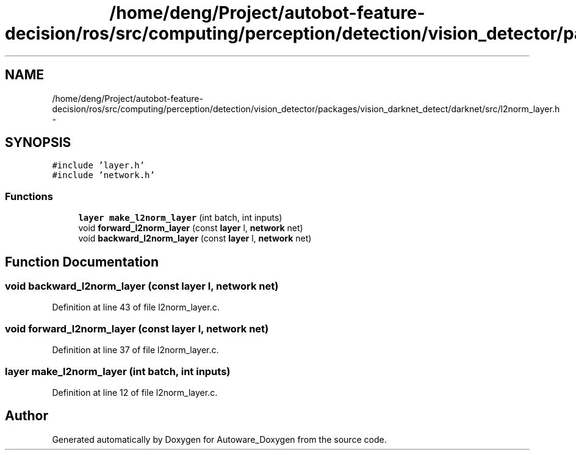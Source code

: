 .TH "/home/deng/Project/autobot-feature-decision/ros/src/computing/perception/detection/vision_detector/packages/vision_darknet_detect/darknet/src/l2norm_layer.h" 3 "Fri May 22 2020" "Autoware_Doxygen" \" -*- nroff -*-
.ad l
.nh
.SH NAME
/home/deng/Project/autobot-feature-decision/ros/src/computing/perception/detection/vision_detector/packages/vision_darknet_detect/darknet/src/l2norm_layer.h \- 
.SH SYNOPSIS
.br
.PP
\fC#include 'layer\&.h'\fP
.br
\fC#include 'network\&.h'\fP
.br

.SS "Functions"

.in +1c
.ti -1c
.RI "\fBlayer\fP \fBmake_l2norm_layer\fP (int batch, int inputs)"
.br
.ti -1c
.RI "void \fBforward_l2norm_layer\fP (const \fBlayer\fP l, \fBnetwork\fP net)"
.br
.ti -1c
.RI "void \fBbackward_l2norm_layer\fP (const \fBlayer\fP l, \fBnetwork\fP net)"
.br
.in -1c
.SH "Function Documentation"
.PP 
.SS "void backward_l2norm_layer (const \fBlayer\fP l, \fBnetwork\fP net)"

.PP
Definition at line 43 of file l2norm_layer\&.c\&.
.SS "void forward_l2norm_layer (const \fBlayer\fP l, \fBnetwork\fP net)"

.PP
Definition at line 37 of file l2norm_layer\&.c\&.
.SS "\fBlayer\fP make_l2norm_layer (int batch, int inputs)"

.PP
Definition at line 12 of file l2norm_layer\&.c\&.
.SH "Author"
.PP 
Generated automatically by Doxygen for Autoware_Doxygen from the source code\&.
